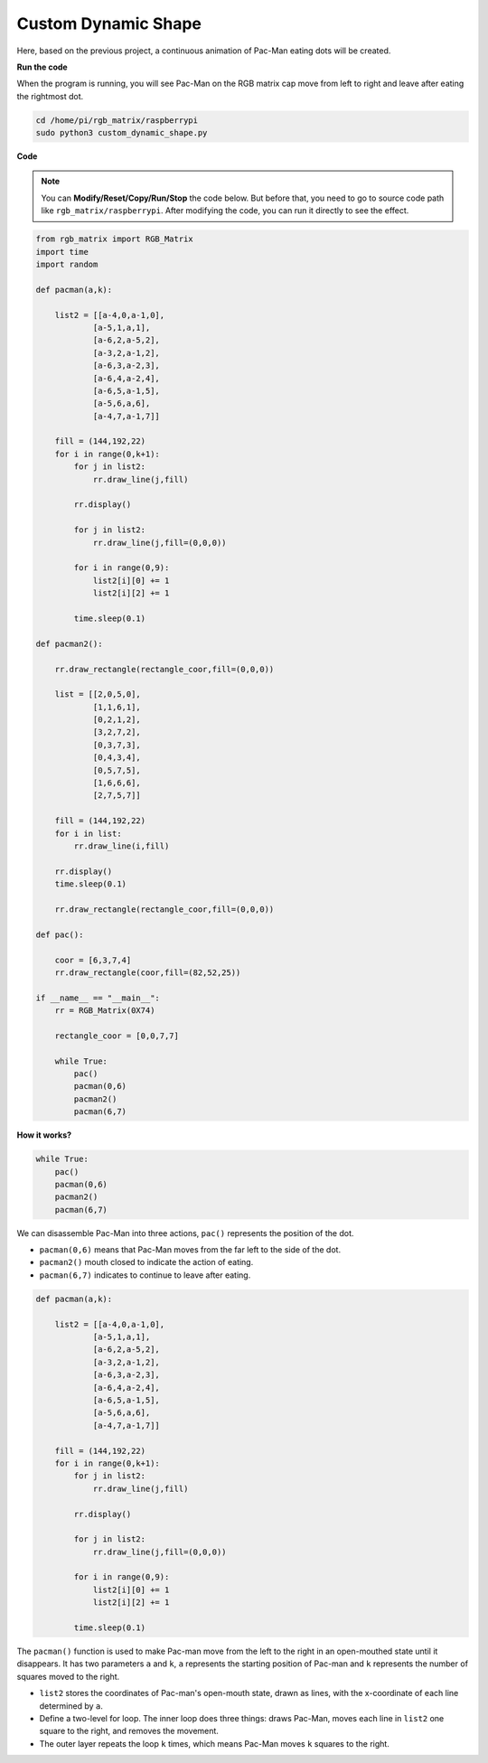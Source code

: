 Custom Dynamic Shape
======================

Here, based on the previous project, a continuous animation of Pac-Man eating dots will be created.

.. image:: img/DIY2shape2.png
    :width: 340

.. image:: img/DIY2shape22.png
    :width: 340

**Run the code**

When the program is running, you will see Pac-Man on the RGB matrix cap move from left to right and leave after eating the rightmost dot.

.. raw:: html

    <run></run>

.. code-block::

    cd /home/pi/rgb_matrix/raspberrypi
    sudo python3 custom_dynamic_shape.py  

**Code**

.. note::
    You can **Modify/Reset/Copy/Run/Stop** the code below. But before that, you need to go to source code path like ``rgb_matrix/raspberrypi``. After modifying the code, you can run it directly to see the effect.

.. raw:: html

    <run></run>

.. code-block:: python

    from rgb_matrix import RGB_Matrix
    import time
    import random

    def pacman(a,k):
        
        list2 = [[a-4,0,a-1,0],
                [a-5,1,a,1],
                [a-6,2,a-5,2],
                [a-3,2,a-1,2],
                [a-6,3,a-2,3],
                [a-6,4,a-2,4],
                [a-6,5,a-1,5],
                [a-5,6,a,6],
                [a-4,7,a-1,7]]	
                        
        fill = (144,192,22)      	
        for i in range(0,k+1):
            for j in list2:	
                rr.draw_line(j,fill)
                
            rr.display()

            for j in list2:	
                rr.draw_line(j,fill=(0,0,0))		
            
            for i in range(0,9):
                list2[i][0] += 1
                list2[i][2] += 1
                    
            time.sleep(0.1)		

    def pacman2():

        rr.draw_rectangle(rectangle_coor,fill=(0,0,0))
        
        list = [[2,0,5,0],
                [1,1,6,1],
                [0,2,1,2],
                [3,2,7,2],
                [0,3,7,3],
                [0,4,3,4],
                [0,5,7,5],
                [1,6,6,6],
                [2,7,5,7]]
    
        fill = (144,192,22)
        for i in list:		
            rr.draw_line(i,fill)
                
        rr.display()
        time.sleep(0.1)
            
        rr.draw_rectangle(rectangle_coor,fill=(0,0,0))
                        
    def pac():
        
        coor = [6,3,7,4]	
        rr.draw_rectangle(coor,fill=(82,52,25))
                        
    if __name__ == "__main__":
        rr = RGB_Matrix(0X74)

        rectangle_coor = [0,0,7,7]
        
        while True:
            pac()
            pacman(0,6)	
            pacman2()
            pacman(6,7)

**How it works?**

.. code-block:: python

    while True:
        pac()
        pacman(0,6)	
        pacman2()
        pacman(6,7)

We can disassemble Pac-Man into three actions, ``pac()`` represents the position of the dot.

* ``pacman(0,6)`` means that Pac-Man moves from the far left to the side of the dot.
* ``pacman2()`` mouth closed to indicate the action of eating.
* ``pacman(6,7)`` indicates to continue to leave after eating.

.. code-block:: python

    def pacman(a,k):
        
        list2 = [[a-4,0,a-1,0],
                [a-5,1,a,1],
                [a-6,2,a-5,2],
                [a-3,2,a-1,2],
                [a-6,3,a-2,3],
                [a-6,4,a-2,4],
                [a-6,5,a-1,5],
                [a-5,6,a,6],
                [a-4,7,a-1,7]]	
                        
        fill = (144,192,22)      	
        for i in range(0,k+1):
            for j in list2:	
                rr.draw_line(j,fill)
                
            rr.display()

            for j in list2:	
                rr.draw_line(j,fill=(0,0,0))		
            
            for i in range(0,9):
                list2[i][0] += 1
                list2[i][2] += 1
                    
            time.sleep(0.1)		
                        
The ``pacman()`` function is used to make Pac-man move from the left to the right in an open-mouthed state until it disappears. It has two parameters ``a`` and ``k``, ``a`` represents the starting position of Pac-man and ``k`` represents the number of squares moved to the right.

* ``list2`` stores the coordinates of Pac-man's open-mouth state, drawn as lines, with the x-coordinate of each line determined by ``a``.
* Define a two-level for loop. The inner loop does three things: draws Pac-Man, moves each line in ``list2`` one square to the right, and removes the movement.
* The outer layer repeats the loop ``k`` times, which means Pac-Man moves ``k`` squares to the right.
